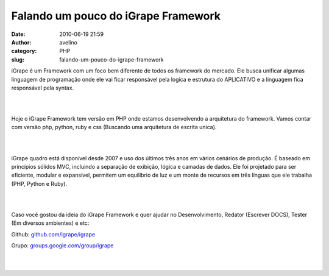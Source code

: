 Falando um pouco do iGrape Framework
####################################
:date: 2010-06-19 21:59
:author: avelino
:category: PHP
:slug: falando-um-pouco-do-igrape-framework

.. raw:: html

   <div style="clear: right; float: right; margin-bottom: 1em; margin-left: 1em; text-align: right;">

|image0|

.. raw:: html

   </div>

iGrape é um Framework com um foco bem diferente de todos os framework do
mercado. Ele busca unificar algumas linguagem de programação onde ele
vai ficar responsável pela logica e estrutura do APLICATIVO e a
linguagem fica responsável pela syntax.

.. raw:: html

   <div>

| 
| 

.. raw:: html

   </div>

.. raw:: html

   <div>

Hoje o iGrape Framework tem versão em PHP onde estamos desenvolvendo
a arquitetura do framework. Vamos contar com versão php, python, ruby e
css (Buscando uma arquitetura de escrita unica).

.. raw:: html

   </div>

.. raw:: html

   <div>

| 
| 

.. raw:: html

   </div>

.. raw:: html

   <div>

iGrape quadro está disponível desde 2007 e uso dos últimos três anos em
vários cenários de produção. É baseado em princípios sólidos MVC,
incluindo a separação de exibição, lógica e camadas de dados. Ele foi
projetado para ser eficiente, modular e expansível, permitem um
equilíbrio de luz e um monte de recursos em três línguas que ele
trabalha (PHP, Python e Ruby).

.. raw:: html

   </div>

.. raw:: html

   <div>

| 
| 

.. raw:: html

   </div>

.. raw:: html

   <div>

Caso você gostou da ideia do iGrape Framework e quer ajudar no
Desenvolvimento, Redator (Escrever DOCS), Tester (Em diversos ambientes)
e etc:

.. raw:: html

   </div>

.. raw:: html

   <div>

Github: \ `github.com/igrape/igrape`_\ 

.. raw:: html

   </div>

.. raw:: html

   <div>

Grupo: \ `groups.google.com/group/igrape`_\ 

.. raw:: html

   </div>

.. raw:: html

   <div>

| 
| 

.. raw:: html

   </div>

.. _github.com/igrape/igrape: http://github.com/igrape/igrape
.. _groups.google.com/group/igrape: http://groups.google.com/group/igrape

.. |image0| image:: http://1.bp.blogspot.com/_ovJ6PyiUjqA/TBzvRzg0EEI/AAAAAAAAB4I/NMDMLDdJ8IY/s320/igrape_grd.jpg
